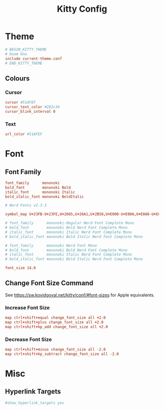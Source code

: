 #+title: Kitty Config
#+PROPERTY: header-args :tangle ~/.config/kitty/kitty.conf

* Theme
#+begin_src conf
# BEGIN_KITTY_THEME
# Doom One
include current-theme.conf
# END_KITTY_THEME
#+end_src

** Colours
*** Cursor
#+begin_src conf
cursor #51AFEF
cursor_text_color #282c34
cursor_blink_interval 0
#+end_src
*** Text
#+begin_src conf
url_color #51AFEF
#+end_src

* Font
** Font Family
#+begin_src conf
font_family      mononoki
bold_font        mononoki Bold
italic_font      mononoki Italic
bold_italic_font mononoki BoldItalic

# Nerd Fonts v2.3.3

symbol_map U+23FB-U+23FE,U+2665,U+26A1,U+2B58,U+E000-U+E00A,U+E0A0-U+E0A3,U+E0B0-U+E0D4,U+E200-U+E2A9,U+E300-U+E3E3,U+E5FA-U+E6AA,U+E700-U+E7C5,U+EA60-U+EBEB,U+F000-U+F2E0,U+F300-U+F32F,U+F400-U+F4A9,U+F500-U+F8FF,U+F0001-U+F1AF0 Symbols Nerd Font Mono

# font_family      mononoki-Regular Nerd Font Complete Mono
# bold_font        mononoki Bold Nerd Font Complete Mono
# italic_font      mononoki Italic Nerd Font Complete Mono
# bold_italic_font mononoki Bold Italic Nerd Font Complete Mono

# font_family      mononoki Nerd Font Mono
# bold_font        mononoki Bold Nerd Font Complete Mono
# italic_font      mononoki Italic Nerd Font Complete Mono
# bold_italic_font mononoki Bold Italic Nerd Font Complete Mono

font_size 14.0
#+end_src
** Change Font Size Command
See https://sw.kovidgoyal.net/kitty/conf/#font-sizes for Apple equivalents.
*** Increase Font Size
#+begin_src conf
map ctrl+shift+equal change_font_size all +2.0
map ctrl+shift+plus change_font_size all +2.0
map ctrl+shift+kp_add change_font_size all +2.0
#+end_src
*** Decrease Font Size
#+begin_src conf
map ctrl+shift+minus change_font_size all -2.0
map ctrl+shift+kp_subtract change_font_size all -2.0
#+end_src
* Misc
** Hyperlink Targets
#+begin_src conf
#show_hyperlink_targets yes
#+end_src
